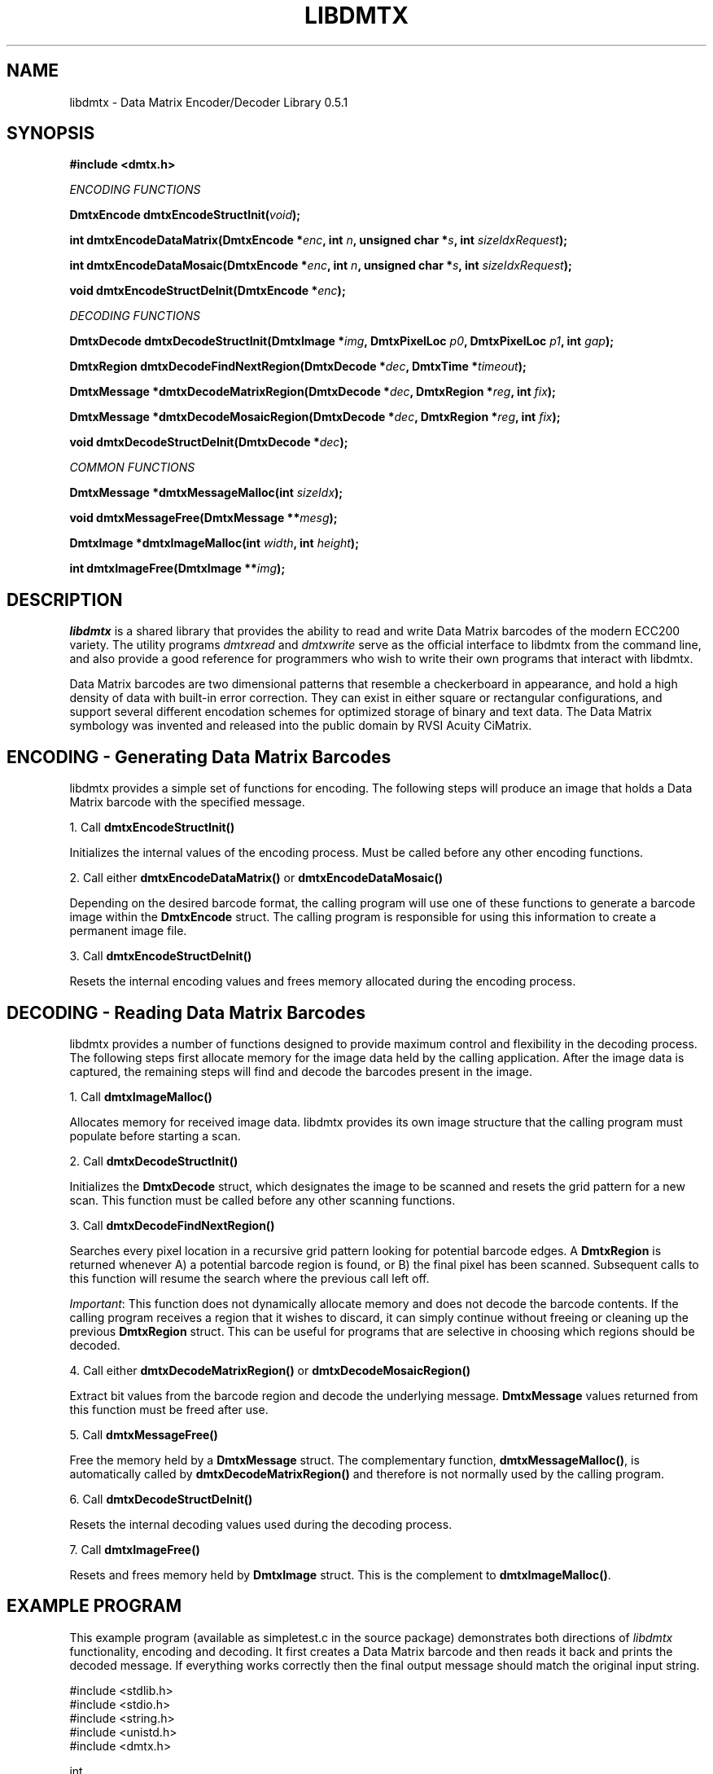 .\" $Id$
.\"
.\" Man page for the libdmtx project.
.\"
.\" To view: $ groff -man -T ascii libdmtx.3 | less
.\" To text: $ groff -man -T ascii libdmtx.3 | col -b | expand
.\"
.TH LIBDMTX 3 "June XX, 2008"
.SH NAME
libdmtx \- Data Matrix Encoder/Decoder Library 0.5.1
.SH SYNOPSIS
\fB#include <dmtx.h>\fP

\fIENCODING FUNCTIONS\fP

\fBDmtxEncode dmtxEncodeStructInit(\fIvoid\fP);\fP

\fBint dmtxEncodeDataMatrix(DmtxEncode *\fIenc\fP, int \fIn\fP, unsigned char *\fIs\fP, int \fIsizeIdxRequest\fP);\fP

\fBint dmtxEncodeDataMosaic(DmtxEncode *\fIenc\fP, int \fIn\fP, unsigned char *\fIs\fP, int \fIsizeIdxRequest\fP);\fP

\fBvoid dmtxEncodeStructDeInit(DmtxEncode *\fIenc\fP);\fP

\fIDECODING FUNCTIONS\fP

\fBDmtxDecode dmtxDecodeStructInit(DmtxImage *\fIimg\fP, DmtxPixelLoc \fIp0\fP, DmtxPixelLoc \fIp1\fP, int \fIgap\fP);\fP

\fBDmtxRegion dmtxDecodeFindNextRegion(DmtxDecode *\fIdec\fP, DmtxTime *\fItimeout\fP);\fP

\fBDmtxMessage *dmtxDecodeMatrixRegion(DmtxDecode *\fIdec\fP, DmtxRegion *\fIreg\fP, int \fIfix\fP);\fP

\fBDmtxMessage *dmtxDecodeMosaicRegion(DmtxDecode *\fIdec\fP, DmtxRegion *\fIreg\fP, int \fIfix\fP);\fP

\fBvoid dmtxDecodeStructDeInit(DmtxDecode *\fIdec\fP);\fP

\fICOMMON FUNCTIONS\fP

\fBDmtxMessage *dmtxMessageMalloc(int \fIsizeIdx\fP);\fP

\fBvoid dmtxMessageFree(DmtxMessage **\fImesg\fP);\fP

\fBDmtxImage *dmtxImageMalloc(int \fIwidth\fP, int \fIheight\fP);\fP

\fBint dmtxImageFree(DmtxImage **\fIimg\fP);\fP

.SH DESCRIPTION
\fIlibdmtx\fP is a shared library that provides the ability to read and write Data Matrix barcodes of the modern ECC200 variety.  The utility programs \fIdmtxread\fP and \fIdmtxwrite\fP serve as the official interface to libdmtx from the command line, and also provide a good reference for programmers who wish to write their own programs that interact with libdmtx.

Data Matrix barcodes are two dimensional patterns that resemble a checkerboard in appearance, and hold a high density of data with built-in error correction.  They can exist in either square or rectangular configurations, and support several different encodation schemes for optimized storage of binary and text data.  The Data Matrix symbology was invented and released into the public domain by RVSI Acuity CiMatrix.

.SH ENCODING - Generating Data Matrix Barcodes
libdmtx provides a simple set of functions for encoding.  The following steps will produce an image that holds a Data Matrix barcode with the specified message.

1. Call \fBdmtxEncodeStructInit()\fP

Initializes the internal values of the encoding process.  Must be called before any other encoding functions.

2. Call either \fBdmtxEncodeDataMatrix()\fP or \fBdmtxEncodeDataMosaic()\fP

Depending on the desired barcode format, the calling program will use one of these functions to generate a barcode image within the \fBDmtxEncode\fP struct.  The calling program is responsible for using this information to create a permanent image file.

3. Call \fBdmtxEncodeStructDeInit()\fP

Resets the internal encoding values and frees memory allocated during the encoding process.

.SH DECODING - Reading Data Matrix Barcodes
libdmtx provides a number of functions designed to provide maximum control and flexibility in the decoding process.  The following steps first allocate memory for the image data held by the calling application.  After the image data is captured, the remaining steps will find and decode the barcodes present in the image.

1. Call \fBdmtxImageMalloc()\fP

Allocates memory for received image data.  libdmtx provides its own image structure that the calling program must populate before starting a scan.

2. Call \fBdmtxDecodeStructInit()\fP

Initializes the \fBDmtxDecode\fP struct, which designates the image to be scanned and resets the grid pattern for a new scan.  This function must be called before any other scanning functions.

3. Call \fBdmtxDecodeFindNextRegion()\fP

Searches every pixel location in a recursive grid pattern looking for potential barcode edges.  A \fBDmtxRegion\fP is returned whenever A) a potential barcode region is found, or B) the final pixel has been scanned.  Subsequent calls to this function will resume the search where the previous call left off.

\fIImportant\fP: This function does not dynamically allocate memory and does not decode the barcode contents.  If the calling program receives a region that it wishes to discard, it can simply continue without freeing or cleaning up the previous \fBDmtxRegion\fP struct.  This can be useful for programs that are selective in choosing which regions should be decoded.

4. Call either \fBdmtxDecodeMatrixRegion()\fP or \fBdmtxDecodeMosaicRegion()\fP

Extract bit values from the barcode region and decode the underlying message.  \fBDmtxMessage\fP values returned from this function must be freed after use.

5. Call \fBdmtxMessageFree()\fP

Free the memory held by a \fBDmtxMessage\fP struct.  The complementary function, \fBdmtxMessageMalloc()\fP, is automatically called by \fBdmtxDecodeMatrixRegion()\fP and therefore is not normally used by the calling program.

6. Call \fBdmtxDecodeStructDeInit()\fP

Resets the internal decoding values used during the decoding process.

7. Call \fBdmtxImageFree()\fP

Resets and frees memory held by \fBDmtxImage\fP struct.  This is the complement to \fBdmtxImageMalloc()\fP.

.SH EXAMPLE PROGRAM

This example program (available as simpletest.c in the source package) demonstrates both directions of \fIlibdmtx\fP functionality, encoding and decoding.  It first creates a Data Matrix barcode and then reads it back and prints the decoded message.  If everything works correctly then the final output message should match the original input string.

  #include <stdlib.h>
  #include <stdio.h>
  #include <string.h>
  #include <unistd.h>
  #include <dmtx.h>

  int
  main(int argc, char *argv[])
  {
     unsigned char testString[] = "30Q324343430794<OQQ";
     DmtxEncode encode;
     DmtxImage *image;
     DmtxDecode decode;
     DmtxRegion region;
     DmtxMessage *message;
     DmtxPixelLoc p0, p1;

     fprintf(stdout, "input:  \\"%s\\"\\n", testString);

     /* 1) Encode a new Data Matrix barcode image and keep in memory */

     encode = dmtxEncodeStructInit();
     dmtxEncodeDataMatrix(&encode, strlen((char *)testString), testString,
           DMTX_SYMBOL_SQUARE_AUTO);

     /* 2) Take a copy of the new image before freeing DmtxEncode struct */

     image = dmtxImageMalloc(encode.image->width, encode.image->height);
     memcpy(image->pxl, encode.image->pxl, image->width * image->height *
           sizeof(DmtxRgb));

     dmtxEncodeStructDeInit(&encode);

     /* 3) Read back the Data Matrix barcode that was created above */

     p0.X = p0.Y = 0;
     p1.X = image->width - 1;
     p1.Y = image->height - 1;

     decode = dmtxDecodeStructInit(image, p0, p1, 5);

     region = dmtxDecodeFindNextRegion(&decode, NULL);
     if(region.found == DMTX_REGION_EOF)
        exit(0);

     message = dmtxDecodeMatrixRegion(&decode, &region, 1);
     if(message != NULL) {
        fputs("output: \\"", stdout);
        fwrite(message->output, sizeof(unsigned char), message->outputIdx, stdout);
        fputs("\\"\\n\\n", stdout);
        dmtxMessageFree(&message);
     }

     dmtxDecodeStructDeInit(&decode);
     dmtxImageFree(&image);

     exit(0);
  }

.SH "SEE ALSO"
\fIdmtxread\fP(1), \fIdmtxwrite\fP(1)
.SH STANDARDS
ISO/IEC 16022:2000
.PP
ANSI/AIM BC11 ISS
.SH BUGS
Email bug reports to mike@dragonflylogic.com
.SH AUTHOR
Copyright (c) 2008 Mike Laughton
.\" end of man page
